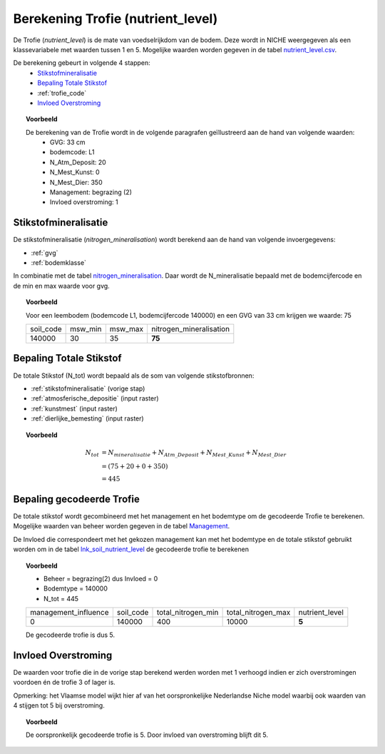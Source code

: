 .. _trofie:

################################
Berekening Trofie (nutrient_level)
################################

De Trofie (`nutrient_level`) is de mate van voedselrijkdom van de bodem.
Deze wordt in NICHE weergegeven als een klassevariabele met waarden tussen 1 en 5.
Mogelijke waarden worden gegeven in de tabel `nutrient_level.csv <https://github.com/inbo/niche_vlaanderen/blob/master/SystemTables/nutrient_level.csv>`_.

.. csv-table:: Trofie klassen
  :header-rows: 1
  :file: ../SystemTables/nutrient_level.csv


De berekening gebeurt in volgende 4 stappen:
 * `Stikstofmineralisatie`_
 * `Bepaling Totale Stikstof`_
 * :ref:`trofie_code`
 * `Invloed Overstroming`_

.. topic:: Voorbeeld

  De berekening van de Trofie wordt in de volgende paragrafen geïllustreerd aan de hand van volgende waarden:
   * GVG: 33 cm
   * bodemcode: L1
   * N_Atm_Deposit: 20
   * N_Mest_Kunst: 0
   * N_Mest_Dier: 350
   * Management: begrazing (2) 
   * Invloed overstroming: 1

.. _stikstofmineralisatie:

Stikstofmineralisatie
=====================

De stikstofmineralisatie (`nitrogen_mineralisation`) wordt berekend aan de hand van volgende invoergegevens:

* :ref:`gvg`
* :ref:`bodemklasse`

In combinatie met de tabel `nitrogen_mineralisation <https://github.com/inbo/niche_vlaanderen/blob/master/SystemTables/nitrogen_mineralisation.csv>`_.
Daar wordt de N_mineralisatie bepaald met de bodemcijfercode en de min en max waarde voor gvg.

.. topic:: Voorbeeld
  
  Voor een leembodem (bodemcode L1, bodemcijfercode 140000) en een GVG van 33 cm krijgen we waarde: 75
  
  =============== ======= ======= =======================
  soil_code       msw_min msw_max nitrogen_mineralisation
  --------------- ------- ------- -----------------------
  140000          30      35       **75**        
  =============== ======= ======= =======================

Bepaling Totale Stikstof
========================

De totale Stikstof (N_tot) wordt bepaald als de som van volgende stikstofbronnen:

* :ref:`stikstofmineralisatie` (vorige stap)
* :ref:`atmosferische_depositie` (input raster)
* :ref:`kunstmest` (input raster)
* :ref:`dierlijke_bemesting` (input raster)

.. topic:: Voorbeeld
  
  .. math:: N_{tot} &= N_{mineralisatie} + N_{Atm\_Deposit} + N_{Mest\_Kunst} + N_{Mest\_Dier} \\
                  &= (75 + 20 + 0 + 350) \\
                  &= 445

.. _trofie_code:

Bepaling gecodeerde Trofie
==========================

De totale stikstof wordt gecombineerd met het management en het bodemtype om de gecodeerde Trofie te berekenen.
Mogelijke waarden van beheer worden gegeven in de tabel `Management <https://github.com/inbo/niche_vlaanderen/blob/master/SystemTables/management.csv>`_. 

.. csv-table:: Management
  :header-rows: 1
  :file: ../SystemTables/management.csv


De Invloed die correspondeert met het gekozen management kan met het bodemtype en de totale stikstof gebruikt worden om in de tabel `lnk_soil_nutrient_level <https://github.com/inbo/niche_vlaanderen/blob/master/SystemTables/lnk_soil_nutrient_level.csv>`_ de gecodeerde trofie te berekenen

.. topic:: Voorbeeld

  * Beheer = begrazing(2) dus Invloed = 0
  * Bodemtype = 140000
  * N_tot = 445
  
  ==================== ========= ================== ================== ===========  
  management_influence soil_code total_nitrogen_min total_nitrogen_max nutrient_level
  -------------------- --------- ------------------ ------------------ -----------
  0                    140000    400                10000                 **5**   
  ==================== ========= ================== ================== ===========
  
  De gecodeerde trofie is dus 5.

Invloed Overstroming
====================

De waarden voor trofie die in de vorige stap berekend werden worden met 1 verhoogd indien er zich overstromingen voordoen én de trofie 3 of lager is.

Opmerking: het Vlaamse model wijkt hier af van het oorspronkelijke Nederlandse Niche model waarbij ook waarden van 4 stijgen tot 5 bij overstroming.

.. topic:: Voorbeeld

  De oorspronkelijk gecodeerde trofie is 5.
  Door invloed van overstroming blijft dit 5.
